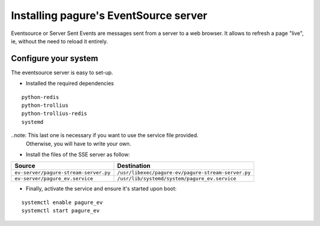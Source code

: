 Installing pagure's EventSource server
======================================

Eventsource or Server Sent Events are messages sent from a server to a web
browser. It allows to refresh a page "live", ie, without the need to reload
it entirely.


Configure your system
---------------------

The eventsource server is easy to set-up.

* Installed the required dependencies

::

    python-redis
    python-trollius
    python-trollius-redis
    systemd

..note: This last one is necessary if you want to use the service file provided.
        Otherwise, you will have to write your own.

* Install the files of the SSE server as follow:

+----------------------------------------+-----------------------------------------------------+
|              Source                    |                   Destination                       |
+========================================+=====================================================+
| ``ev-server/pagure-stream-server.py``  | ``/usr/libexec/pagure-ev/pagure-stream-server.py``  |
+----------------------------------------+-----------------------------------------------------+
| ``ev-server/pagure_ev.service``        | ``/usr/lib/systemd/system/pagure_ev.service``       |
+----------------------------------------+-----------------------------------------------------+

* Finally, activate the service and ensure it's started upon boot:
::

    systemctl enable pagure_ev
    systemctl start pagure_ev
